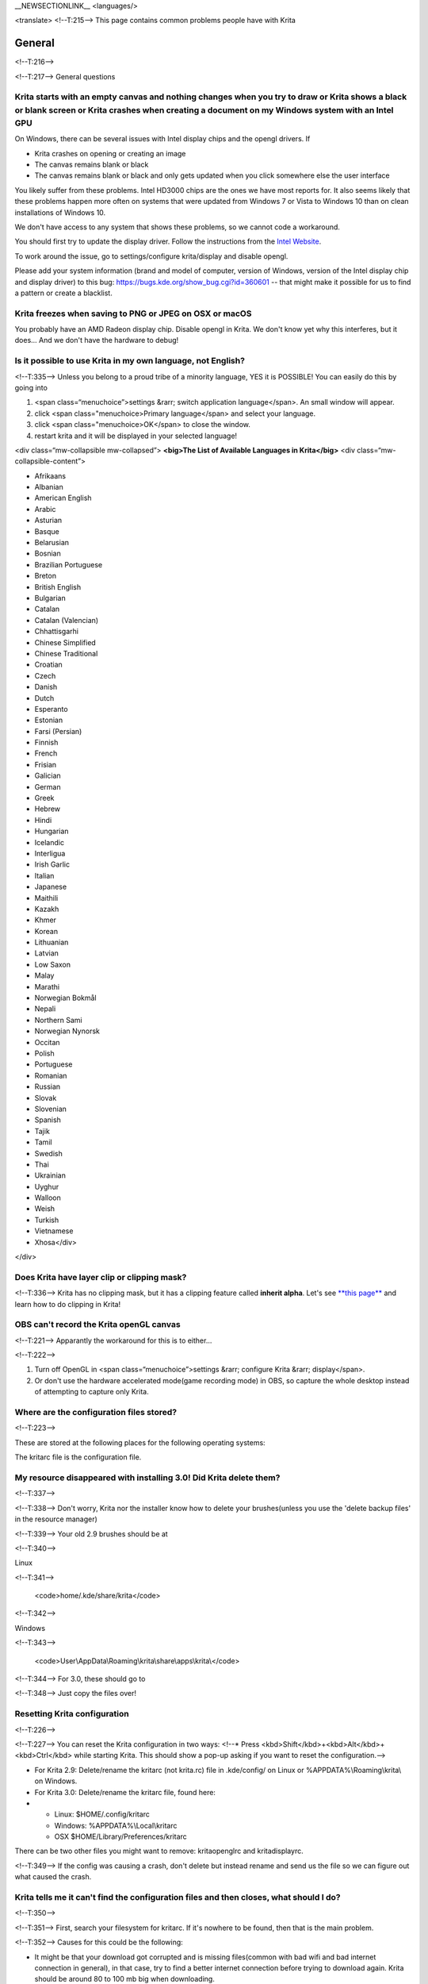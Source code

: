 \_\_NEWSECTIONLINK\_\_ <languages/>

<translate> <!--T:215--> This page contains common problems people have
with Krita

General
-------

<!--T:216-->

<!--T:217--> General questions

Krita starts with an empty canvas and nothing changes when you try to draw or Krita shows a black or blank screen or Krita crashes when creating a document on my Windows system with an Intel GPU
~~~~~~~~~~~~~~~~~~~~~~~~~~~~~~~~~~~~~~~~~~~~~~~~~~~~~~~~~~~~~~~~~~~~~~~~~~~~~~~~~~~~~~~~~~~~~~~~~~~~~~~~~~~~~~~~~~~~~~~~~~~~~~~~~~~~~~~~~~~~~~~~~~~~~~~~~~~~~~~~~~~~~~~~~~~~~~~~~~~~~~~~~~~~~~~~~~

On Windows, there can be several issues with Intel display chips and the
opengl drivers. If

-  Krita crashes on opening or creating an image
-  The canvas remains blank or black
-  The canvas remains blank or black and only gets updated when you
   click somewhere else the user interface

You likely suffer from these problems. Intel HD3000 chips are the ones
we have most reports for. It also seems likely that these problems
happen more often on systems that were updated from Windows 7 or Vista
to Windows 10 than on clean installations of Windows 10.

We don't have access to any system that shows these problems, so we
cannot code a workaround.

You should first try to update the display driver. Follow the
instructions from the `Intel
Website <http://www.intel.com/support/graphics/sb/cs-022355.htm>`__.

To work around the issue, go to settings/configure krita/display and
disable opengl.

Please add your system information (brand and model of computer, version
of Windows, version of the Intel display chip and display driver) to
this bug: https://bugs.kde.org/show_bug.cgi?id=360601 -- that might make
it possible for us to find a pattern or create a blacklist.

Krita freezes when saving to PNG or JPEG on OSX or macOS
~~~~~~~~~~~~~~~~~~~~~~~~~~~~~~~~~~~~~~~~~~~~~~~~~~~~~~~~

You probably have an AMD Radeon display chip. Disable opengl in Krita.
We don't know yet why this interferes, but it does... And we don't have
the hardware to debug!

Is it possible to use Krita in my own language, not English?
~~~~~~~~~~~~~~~~~~~~~~~~~~~~~~~~~~~~~~~~~~~~~~~~~~~~~~~~~~~~

<!--T:335--> Unless you belong to a proud tribe of a minority language,
YES it is POSSIBLE! You can easily do this by going into

#. <span class=“menuchoice”>settings &rarr; switch application
   language</span>. An small window will appear.
#. click <span class="menuchoice>Primary language</span> and select your
   language.
#. click <span class="menuchoice>OK</span> to close the window.
#. restart krita and it will be displayed in your selected language!

<div class=“mw-collapsible mw-collapsed”> **<big>The List of Available
Languages in Krita</big>** <div class=“mw-collapsible-content”>

-  Afrikaans
-  Albanian
-  American English
-  Arabic
-  Asturian
-  Basque
-  Belarusian
-  Bosnian
-  Brazilian Portuguese
-  Breton
-  British English
-  Bulgarian
-  Catalan
-  Catalan (Valencian)
-  Chhattisgarhi
-  Chinese Simplified
-  Chinese Traditional
-  Croatian
-  Czech
-  Danish
-  Dutch
-  Esperanto
-  Estonian
-  Farsi (Persian)
-  Finnish
-  French
-  Frisian
-  Galician
-  German
-  Greek
-  Hebrew
-  Hindi
-  Hungarian
-  Icelandic
-  Interligua
-  Irish Garlic
-  Italian
-  Japanese
-  Maithili
-  Kazakh
-  Khmer
-  Korean
-  Lithuanian
-  Latvian
-  Low Saxon
-  Malay
-  Marathi
-  Norwegian Bokmål
-  Nepali
-  Northern Sami
-  Norwegian Nynorsk
-  Occitan
-  Polish
-  Portuguese
-  Romanian
-  Russian
-  Slovak
-  Slovenian
-  Spanish
-  Tajik
-  Tamil
-  Swedish
-  Thai
-  Ukrainian
-  Uyghur
-  Walloon
-  Weish
-  Turkish
-  Vietnamese
-  Xhosa</div>

</div>

Does Krita have layer clip or clipping mask?
~~~~~~~~~~~~~~~~~~~~~~~~~~~~~~~~~~~~~~~~~~~~

<!--T:336--> Krita has no clipping mask, but it has a clipping feature
called **inherit alpha**. Let's see `**this
page** <Special:MyLanguage/Clipping_Masks_and_Alpha_Inheritance>`__ and
learn how to do clipping in Krita!

OBS can't record the Krita openGL canvas
~~~~~~~~~~~~~~~~~~~~~~~~~~~~~~~~~~~~~~~~

<!--T:221--> Apparantly the workaround for this is to either...

<!--T:222-->

#. Turn off OpenGL in <span class=“menuchoice”>settings &rarr; configure
   Krita &rarr; display</span>.
#. Or don't use the hardware accelerated mode(game recording mode) in
   OBS, so capture the whole desktop instead of attempting to capture
   only Krita.

Where are the configuration files stored?
~~~~~~~~~~~~~~~~~~~~~~~~~~~~~~~~~~~~~~~~~

<!--T:223-->

These are stored at the following places for the following operating
systems:

.. raw:: mediawiki

   {{ConfigPath}}

The kritarc file is the configuration file.

My resource disappeared with installing 3.0! Did Krita delete them?
~~~~~~~~~~~~~~~~~~~~~~~~~~~~~~~~~~~~~~~~~~~~~~~~~~~~~~~~~~~~~~~~~~~

<!--T:337-->

<!--T:338--> Don't worry, Krita nor the installer know how to delete
your brushes(unless you use the 'delete backup files' in the resource
manager)

<!--T:339--> Your old 2.9 brushes should be at

<!--T:340-->

Linux

<!--T:341-->

    <code>home/.kde/share/krita</code>

<!--T:342-->

Windows

<!--T:343-->

    <code>User\\AppData\\Roaming\\krita\\share\\apps\\krita\\</code>

<!--T:344--> For 3.0, these should go to

.. raw:: mediawiki

   {{ResourcePath|}}

<!--T:348--> Just copy the files over!

Resetting Krita configuration
~~~~~~~~~~~~~~~~~~~~~~~~~~~~~

<!--T:226-->

<!--T:227--> You can reset the Krita configuration in two ways: <!--\*
Press <kbd>Shift</kbd>+<kbd>Alt</kbd>+<kbd>Ctrl</kbd> while starting
Krita. This should show a pop-up asking if you want to reset the
configuration.-->

-  For Krita 2.9: Delete/rename the kritarc (not krita.rc) file in
   .kde/config/ on Linux or %APPDATA%\\Roaming\\krita\\ on Windows.
-  For Krita 3.0: Delete/rename the kritarc file, found here:

-  

   -  Linux: $HOME/.config/kritarc
   -  Windows: %APPDATA%\\Local\\kritarc
   -  OSX $HOME/Library/Preferences/kritarc

There can be two other files you might want to remove: kritaopenglrc and
kritadisplayrc.

<!--T:349--> If the config was causing a crash, don't delete but instead
rename and send us the file so we can figure out what caused the crash.

Krita tells me it can't find the configuration files and then closes, what should I do?
~~~~~~~~~~~~~~~~~~~~~~~~~~~~~~~~~~~~~~~~~~~~~~~~~~~~~~~~~~~~~~~~~~~~~~~~~~~~~~~~~~~~~~~

<!--T:350-->

<!--T:351--> First, search your filesystem for kritarc. If it's nowhere
to be found, then that is the main problem.

<!--T:352--> Causes for this could be the following:

-  It might be that your download got corrupted and is missing
   files(common with bad wifi and bad internet connection in general),
   in that case, try to find a better internet connection before trying
   to download again. Krita should be around 80 to 100 mb big when
   downloading.
-  It might be something went wrong during installation. Check if your
   harddrive isn't full. If not, and the problem still occurs, there
   might be something odd going on with your device and it's recommended
   to find an computer expert to diagnose what is going on.
-  Some unzippers don't unpack our zipfiles correctly. The native ones
   on windows, OSX and most linux distributions should be just fine, and
   we recommend using them.

What Graphics Cards does Krita support?
~~~~~~~~~~~~~~~~~~~~~~~~~~~~~~~~~~~~~~~

<!--T:228-->

<!--T:229--> Krita can use OpenGL to accelerate painting and canvas
zooming, rotation and panning. Nvidia and recent Intel GPUs give the
best results. Make sure your OpenGL drivers support OpenGL 3.2 as the
minimum. AMD/ATI GPU’s are known to be troublesome, especially with the
proprietary drivers on Linux. However, it works perfectly with the
radeon free driver on linux for supported AMD GPU.

I can't edit text from PSD files created by photoshop
~~~~~~~~~~~~~~~~~~~~~~~~~~~~~~~~~~~~~~~~~~~~~~~~~~~~~

<!--T:230-->

<!--T:231--> There is no text support for psd file yet. The text will
appear rasterized and converted into paint layer.

How much memory does my image take?
~~~~~~~~~~~~~~~~~~~~~~~~~~~~~~~~~~~

<!--T:232-->

<!--T:233--> For simple images, that’s pretty simple: you mulitply width
\* height \* channels \* size of the channels (so, for a 1000×1000 16
bit integer rgba image: 1000 x 1000 x 4 x 2). You multiply this by the
number of layers plus two (one for the image, one for the display). If
you add masks, filter layers or clone layers, it gets more complicated.

Why do I get a checkerboard pattern when I use the eraser?
~~~~~~~~~~~~~~~~~~~~~~~~~~~~~~~~~~~~~~~~~~~~~~~~~~~~~~~~~~

<!--T:234-->

<!--T:235--> You’re probably used to Gimp or Photoshop. The background,
that is default or first layer in these applications doesn’t have an
alpha channel by default. so, on their background layer, the eraser
paints in the background color.

<!--T:236--> In Krita, all layers have an alpha channel, so if you want
to paint in the background color, you should do that, instead of
erasing. You get the same effect in, say, gimp, if you create new image,
add an alpha channel and then use the eraser tool. Most Krita users
actually on starting a sketch in Krita add a new blank layer first thing
they do (the INSert key is a useful shortcut here.) That doesn’t use
extra memory, since a blank layer or a layer with a default color just
takes one pixel worth of memory.

Can I use Krita with sandboxie on Windows?
~~~~~~~~~~~~~~~~~~~~~~~~~~~~~~~~~~~~~~~~~~

<!--T:237-->

<!--T:238--> No, this is not recommended. Sandboxie causes stuttering
and freezes due to the way it intercepts calls for resources on disk.

Can krita work with 8 bit (indexed) images?
~~~~~~~~~~~~~~~~~~~~~~~~~~~~~~~~~~~~~~~~~~~

<!--T:239-->

<!--T:240--> No. Krita has been designed from the ground up to use real
colors, not indexed palettes. There are no plans to support indexed
color images, though Krita can export to some indexed color image
formats, such as GIF. However, Krita does not offer detailed control
over pixel values.

How do I export gifs with Krita?
~~~~~~~~~~~~~~~~~~~~~~~~~~~~~~~~

<!--T:353-->

<!--T:354--> Currently, Krita 3.0 doesn't have gif, apng or spritesheet
export yet. Krita 3.1 does have `Special:MyLanguage/Render
Animation <Special:MyLanguage/Render_Animation>`__.

For big projects we recommend exporting your animation as a png
sequence, and then inputtng that into a video editor.

How can I produce a backtrace on Windows?
~~~~~~~~~~~~~~~~~~~~~~~~~~~~~~~~~~~~~~~~~

<!--T:355-->

*See also: `Dr. Mingw
debugger <Special:MyLanguage/Dr._Mingw_debugger>`__*

<!--T:356--> If you experience a crash on Windows, and can reproduce the
crash, the bug report will be much more valuable if you can create a
backtrace. A backtrace is somewhat akin to an airplane's blackbox, in
that they tell what set of instructions your computer was running when
it was crashing(where the crash happened), making it very useful to
figure out why the crash happened.

For **Krita 3.1 or later**, the `Dr. Mingw
debugger <Special:MyLanguage/Dr._Mingw_debugger>`__ is bundled with
Krita. Please visit the page `Dr. Mingw
debugger <Special:MyLanguage/Dr._Mingw_debugger>`__ for instructions on
getting a backtrace with it.

<div class=“mw-collapsible mw-collapsed”> For **Krita 3.0**, please
click the link on the side to expand this section. <div
class=“mw-collapsible-content”>

First you need to install DrMingw, which is a debugger application:

<!--T:357--> https://github.com/jrfonseca/drmingw

<!--T:358--> Then you need a special version of Krita, one with
debugging information. The latest development builds with all the latest
bug fixes are here:

<!--T:359-->

-  http://files.kde.org/krita/3/windows/debugbuilds/krita3-x64-dbg-latest.zip
-  http://files.kde.org/krita/3/windows/debugbuilds/krita3-x86-dbg-latest.zip

<!--T:360--> You can download the right file, unzip it and double-click
on the krita link in the unzipped folder. If you now reproduce the
crash, Windows will ask you whether you want to debug it; answer yes,
and DrMingw will pop up and after some time show you a lot of text. You
can paste that into your bug report.

</div> </div>

Where can I find older versions of Krita?
~~~~~~~~~~~~~~~~~~~~~~~~~~~~~~~~~~~~~~~~~

All older versions of Krita that are still available can be found here:

-  `Krita 3.0.builds <http://files.kde.org/krita/3>`__
-  `Krita 2.x.builds <http://files.kde.org/krita/>`__
-  `Very old builds <http://download.kde.org/stable/krita>`__

On Windows, the Krita User Interface is too small on my HiDPI screen.
~~~~~~~~~~~~~~~~~~~~~~~~~~~~~~~~~~~~~~~~~~~~~~~~~~~~~~~~~~~~~~~~~~~~~

If you're using Windows, you can set the display scaling to1 150% or
200%, and enable the experimental HiDPI support by adding an environment
variable: KRITA\_HIDPI:

-  Select Start, select Control Panel. double click System, and select
   the Advanced tab.
-  Click Environment Variables. ...
-  In the Edit System Variable (or New System Variable) window, specify
   the value of the KRITA\_HIDPI environment variable as YES.
-  Restart Krita

I'm using MacOS Sierra and Krita won't start
~~~~~~~~~~~~~~~~~~~~~~~~~~~~~~~~~~~~~~~~~~~~

We don't sign Krita binaries on OSX because we feel Apple already has
more money than is good for them and in order to sign our binaries we
have to give them money every year. In Sierra, Apple removed the
“Anywhere” button in the security pane, making it even less obvious how
to start Krita. Here's the trick: go to the krita app bundle in Finder
and ctrl-click on it. Then Krita will start, and macOS will remember
that. Or you can re-enable the button by executing the following line in
your terminal:

``sudo spctl --master-enable``

I'm using Linux and Krita crashes on start
~~~~~~~~~~~~~~~~~~~~~~~~~~~~~~~~~~~~~~~~~~

If you also see somethine like “QIODevice::seek: Invalid pos: -18” on
the command line, it's quite likely that at one point you had the Deepin
file manager installed. That comes with some qimageio plugins that are
completely and utterly broken. Krita's reference images docker scans
your Pictures folder on startup, and if your Pictures folder. It reads
the images using Qt's QImageIO class, which loads that Deepin plugin.
The issue is reported to Deepin
(https://github.com/linuxdeepin/deepin-image-viewer/issues/2), but the
Deepin developers don't seem convinced that it makes sense to check
whether there are any bytes to read, before reading the bytes.

Tablets
-------

<!--T:241-->

What tablets does Krita support?
~~~~~~~~~~~~~~~~~~~~~~~~~~~~~~~~

<!--T:242-->

<!--T:243--> Krita isn’t much fun without a pressure sensitive tablet.
If the tablet has been properly configured, Krita works with Wacom,
Huion and other uc-logic based tablets, on Windows and Linux (look below
for more information on Huion Linux support). Genius tablets are know to
have problems. You can find a community curated list of tablets
supported by krita
`here <Special:MyLanguage/List_of_Tablets_Supported>`__.

<!--T:361--> If you're looking for information about tablets like the
iPad or Android tablets, look
`here <Special:MyLanguage/KritaFAQ#Can_I_get_Krita_for_iPad.3F_for_Android.3F>`__.

What if your tablet is not recognized by Krita?
~~~~~~~~~~~~~~~~~~~~~~~~~~~~~~~~~~~~~~~~~~~~~~~

<!--T:244-->

Linux
^^^^^

<!--T:245-->

<!--T:246--> We would like to see the full output of the following
commands:

<!--T:247-->

#. lsmod
#. xinput
#. xinput list-props <id-of-your-tablet> (id can be fetched from the
   item 2)
#. Get the log of the tablet events (if applicable):

   #. Open a console application (e.g. Konsole on KDE)
   #. Set the amount of scrollback to 'unlimited' (for Konsole: <span
      class=“menuchoice”>Settings &rarr; Edit Current Profile &rarr;
      Scrolling &rarr; Unlimited Scrollback</span>)
   #. Start Krita by typing 'krita' and create any document :)
   #. Press <kbd>Ctrl</kbd>+<kbd>Shift</kbd>+<kbd>T</kbd>, you will see
      a message box telling the logging is started
   #. Try to reproduce your problem
   #. The console is now filled with the log. Attach it to a bug report
      or paste using services like paste.kde.org

#. Attach all this data to a bugreport using public paste services like
   paste.kde.org

Windows
^^^^^^^

<!--T:248-->

<!--T:362--> If you have any kind of problems with Windows and your
tablet, we cannot help you without a tablet log.

<!--T:249-->

#. Install
   `DebugView <http://technet.microsoft.com/en-us/sysinternals/bb896647.aspx>`__
   from the official Microsoft site
#. Start DebugView
#. Start Krita
#. Press <kbd>Ctrl</kbd>+<kbd>Shift</kbd>+<kbd>T</kbd>, you will see a
   message box telling the logging is started
#. Try to reproduce your problem
#. Go back to DebugView and save its output to a file. Attach this file
   to a bug report or paste using services like paste.kde.org.

How to fix a tablet offset on multiple screen setup on Windows
~~~~~~~~~~~~~~~~~~~~~~~~~~~~~~~~~~~~~~~~~~~~~~~~~~~~~~~~~~~~~~

<!--T:250-->

<!--T:251--> If you see that your tablet pointer has an offset when
working with Krita canvas, it might be highly probable, that Krita got
incorrect screen resolution from the system. That problem happens mostly
when an external monitor is present and when either of monitor or a
tablet was connected after the system boot.

<!--T:252--> Now there is a simple solution to fix this data manually.

<!--T:253-->

#. Lay you stylus aside
#. Start Krita without using a stylus, that is using a mouse or a
   keyboard
#. Press Shift key and hold it
#. Touch a tablet with your stylus so Krita would recognize it

<!--T:254--> You will see a special dialog asking for real screen
resolution. Choose the correct value or enter it manually and press OK.

<!--T:363--> If you have a dual monitor setup and only the top half of
the screen is reachable, you might have to enter the total width of both
screens plus the double height of your monitor in this field.

If this didn't work, and if you have a Wacom tablet, an offset in the
canvas can be caused by a faulty Wacom preference file which is not
removed or replaced by reinstalling the drivers.

To fix it, use the “Wacom Tablet Preference File Utility” to clear all
the preferences. This should allow Krita to detect the correct settings
automatically.

(WARNING, this will reset your tablets configuration so you will need to
recalibrate/reconfigure it).

Microsoft Surface Pro and NTrig
~~~~~~~~~~~~~~~~~~~~~~~~~~~~~~~

<!--T:255-->

<!--T:256--> Make sure to do all of the updates that Microsoft wants
when you start using it. Go to the Start Menu and type “Check for
Updates”. This will fix a lot of issues with how Krita looks when you
use it.

<!--T:364--> Krita uses Wintab drivers to fix things like pressure
sensitivity.

For the Surface Pro 4, You have to download/install two things from the
`Download Surface Pro 4 Drivers and Firmware Official Microsoft Download
Center Microsoft
page <https://www.microsoft.com/en-us/download/details.aspx?id=49498>`__.

-  The Surface Pro Drivers, (SurfacePro4\_Win10\_161201\_0.msi)
-  WinTab, (Wintab\_x64\_1.0.0.20.zip)

For the Surface Pro 3, you might get by with only the WinTab driver.

For the newer Surface Pro (2017), you should be able to use the same
WinTab driver.

<!--T:365--> With the Surface devices, you should be using the 64-bit
version of Krita since they should come preinstalled with a 64-bit
version of Windows. Therefore you should be using the 64-bit version of
the WinTab driver. There should be no need for the 32-bit version of the
driver, unless you are using it with other software or for some reasons
you are using the 32-bit version of Krita.

<!--T:366--> In a moment of inanity, Microsoft decided not to package
the MSVC 2010 runtime with some versions of the drivers. If you haven't
got those runtimes on your Surface, the drivers still night now work.
You can download the runtime separately:

<!--T:367-->

-  Visual C++ 2010 Redistributable 64-bit:
   https://www.microsoft.com/en-us/download/details.aspx?id=13523
-  Visual C++ 2010 Redistributable 32-bit *(you probably don't need to
   install this)*:
   https://www.microsoft.com/en-us/download/details.aspx?id=8328

**Right-clicking with the Surface Pro 4**

The Surface Pro right-click has an odd behavior where right-clicking
doesn't actually perform a right-click. This causes issues bringing up
the pop-up palette on the canvas. To get around this for now, do the
following:

#. bring your pen close to the screen and hold down the right click
   button
#. tap somewhere on the interface like the toolbox (make sure to keep
   the right-click button pressed)
#. Tap again on the canvas. The popup palette should appear.

Tablet Pro and the Surface Pro
^^^^^^^^^^^^^^^^^^^^^^^^^^^^^^

Unlike Wacom's Companion, the Surface line of tablets doesn't have
working hardware buttons. Tablet Pro is a (non-free) utility that puts
virtual buttons on screen. Krita 3.1 (currently in beta) will have
predefined shortcut profiles to work with Tablet Pro.

http://tabletpro.net/

See http://www.youtube.com/watch?v=WKXZgYqC3tI for instructions.

How to make my Huion tablet work with Krita on Linux?
~~~~~~~~~~~~~~~~~~~~~~~~~~~~~~~~~~~~~~~~~~~~~~~~~~~~~

<!--T:258-->

<!--T:259--> This applies to Huion models: H610 (maybe others too?
report your model here..)

<!--T:260--> First, if you use a linux kernel version 3.13 or above,
remove the buggy huion driver with this command line:

<!--T:261--> <code>rmmod hid-huion</code>

<!--T:262--> or, depending on your distribution:

<!--T:263--> <code>modprobe -r hid-huion</code>

<!--T:264--> Then build and install the `correct kernel
driver <https://github.com/DIGImend/huion-driver>`__.

<!--T:265--> (note that you’ll have to redo those steps after each
kernel update, until this driver is included in mainline kernel.)

<!--T:266--> Now you should have a working tablet in Krita and Gimp
(sadly, it doesn’t work with current mypaint version, probably because
of GTK3..) But as by default the whole tablet area is mapped to the
whole screen, depending on your screen ratio you may want to adapt the
active area of the tablet to have the same proportions.

<!--T:267--> For this, first you need to install xinput-calibrator
(check in your package manager it may be named a bit differently, with –
or \_ in the middle…)

<!--T:268--> Now, you’ll need the name or ID of your device, so list
devices with this command line:

<!--T:269--> <code>xinput\_calibrator --list \| grep H610</code>

<!--T:270--> Then I noticed the huion report two different devices with
the same name, just different ID. So to find out which is the one
corresponding to the actual stylus tablet area, get devices values with
this command line:

<!--T:271--> <code>xinput\_calibrator --device 10</code>

<!--T:272--> (adapt id number the the values you found on previous
step…)

<!--T:273--> It will open a sort of calibration window, don’t click the
crosses, just press any key to abort. Then you can see the default
values of the device appeared in the console. One devices has much
bigger max values (0 40000 0 25000), this is the one you should get the
ID number. (in my case here was ID 10 )

<!--T:274--> Then calculate the values to set the active area to the
same ratio as screen.. For example, for a 1920×1080 screen, I did this
operation: 40000\*1080/1920=22500

<!--T:275--> And finally set the calibration values (TopX BottomX TopY
BottomY) like this:

<!--T:276--> <code>xinput set-prop 10 “Evdev Axis Calibration” 0 40000 0
22500</code>

**Weird stuff happens on Windows, like ripples, rings, squiggles or
poltergeists**

Windows comes with a lot of settings to make it work with a pen. Al
these settings are annoying. This tool can help to set the settings
correctly if you're using a tablet:

https://github.com/saveenr/Fix_My_Pen/releases

Toolbox
-------

<!--T:277-->

Toolbox missing
~~~~~~~~~~~~~~~

<!--T:278-->

<!--T:279--> You either reset the workspace by pressing the right most
button on the toolbar, the workspace switcher, and clicking a workspace
from the list.

Or right-click on any docker titlebar or open space in any toolbar, and
select Toolbox. It's the first option.

<!--T:280--> Or check the Settings menu, it's got lots of interesting
stuff, then go to the Dockers menu and... select toolbox.

Tool icons size is too big
~~~~~~~~~~~~~~~~~~~~~~~~~~

<!--T:281-->

<!--T:282--> Right click the toolbox to set the size.

Krita can't get maximized
~~~~~~~~~~~~~~~~~~~~~~~~~

<!--T:283--> This is due to the toolbox being too big, for example, when
it's accidentally made 1-columns wide. Resize it to make it 2 columns
wide.

Resources
---------

<!--T:284-->

Is there a way to restore a default brush that I have mistakenly overwritten with new settings to default?
~~~~~~~~~~~~~~~~~~~~~~~~~~~~~~~~~~~~~~~~~~~~~~~~~~~~~~~~~~~~~~~~~~~~~~~~~~~~~~~~~~~~~~~~~~~~~~~~~~~~~~~~~~

<!--T:285-->

<!--T:286--> Yes. First go to the resource folder, which is

<!--T:370-->

<!--T:371--> You can easily do this by going into <span
class=“menuchoice”>settings &rarr; manage resources &rarr; open resource
folder</span>.

<!--T:287--> Then go into the paintoppressets folder and remove the
latest created file that you made of your preset.

<!--T:288--> Then go back to the resources folder and edit the blacklist
file to remove the previous paintop preset so Krita will load it. (Yes,
it is a bit of a convoluted system, but at the least you don't lose your
brushes)

How do I set favourite presets?
~~~~~~~~~~~~~~~~~~~~~~~~~~~~~~~

<!--T:289-->

<!--T:290--> Right-click a brush in the brush docker and assign it a
tag. Then when clicking the lower-right settings icon you can pick you
tag.

Can Krita load Photoshop Brushes?
~~~~~~~~~~~~~~~~~~~~~~~~~~~~~~~~~

<!--T:291-->

<!--T:292--> Yes, but there are limitations. You can load ABR files by
using the Add Brush button in the predefined brush tab in the brush
editor. Since Adobe hasn’t disclosed the file format specification, we
depend on reverse-engineering to figure out what to load, and currently
that’s limited to basic features.

Krita is slow
-------------

<!--T:293--> There is a myriad of reasons why this might be:

Slow start-up
~~~~~~~~~~~~~

<!--T:294-->

<!--T:295--> You probably have too many resources installed. Deactivate
some bundles under <span class=“menuchoice”>settings &rarr; manage
resources</span>

If you're using Windows and the portable zip file, Windows will scan all
files everytime you start Krita. That takes ages. Either use the
installer or tell Microsoft Security Essentials to make an exception for
Krita.

Slow Brushes
~~~~~~~~~~~~

<!--T:296-->

-  Check if you accidentally turned on the stabilizer in the tool
   options docker.
-  Try another display filter like trilinear. <span
   class=“menuchoice”>settings &rarr; configure Krita &rarr;
   display</span>
-  Try a lower channel depth then 16-bit.
-  For NVidia, try a 16-bit floating point color space.
-  For AMD (Krita 2.9.10 and above), turn off the vector optimizations
   that are broken on AMD CPUs. <span class=“menuchoice”>settings &rarr;
   configure Krita &rarr; performance</span>
-  It's a fairly memory hungry program, so 2GB of ram is the minimum,
   and 4 gig is the preferable minimum.
-  Check that not something else is hogging your CPU
-  Check that Instant Preview is enabled if you're using bigger brushes
   (for very small brushes, disabled)

Slowdown after a while of working
~~~~~~~~~~~~~~~~~~~~~~~~~~~~~~~~~

<!--T:297-->

<!--T:298--> Once you have the slowdown, click on the image-dimensions
in the status bar. It will tell you how much Krita is using, and if it's
hit the limit, whether it's started swapping. Swapping can slow down a
program a lot, so either work on smaller images or turn up the maximum
amount of ram in <span class=“menuchoice”>settings &rarr; configure
Krita &rarr; performance</span>

Tools
-----

<!--T:299-->

Why does the Transform Tool give a good result and then get blurry upon finalizing?
~~~~~~~~~~~~~~~~~~~~~~~~~~~~~~~~~~~~~~~~~~~~~~~~~~~~~~~~~~~~~~~~~~~~~~~~~~~~~~~~~~~

<!--T:300-->

<!--T:301--> The transform tool makes a preview that you edit before
computing the finalized version. As this preview is using the screen
resolution rather than the image resolution, it may feel that the result
is blurry compared to the preview. See
https://forum.kde.org/viewtopic.php?f=139&t=127269 for more info.

Why is the zoom tool suddenly zooming to my cursor instead of to canvas?
~~~~~~~~~~~~~~~~~~~~~~~~~~~~~~~~~~~~~~~~~~~~~~~~~~~~~~~~~~~~~~~~~~~~~~~~

In Krita 3.0.1 we changed the default zooming mode to zoom to the cursor
instead of to the canvas center as that was more intuitive for artists.
we call this relative zoom mode.

If you want to get the old behavior back, go to and change all 4(!)
entries with into plain .

License, rights and the Krita foundation
----------------------------------------

<!--T:302-->

What is Krita?
~~~~~~~~~~~~~~

<!--T:303-->

<!--T:304--> This is our vision for the development of Krita:

<!--T:305--> <blockquote>Krita is a KDE program for sketching and
painting, offering an end–to–end solution for creating digital painting
files from scratch by masters. Fields of painting that Krita explicitly
supports are concept art, creation of comics and textures for rendering.
Modeled on existing real-world painting materials and workflows, Krita
supports creative working by getting out of the way and with a snappy
response.</blockquote>

<!--T:306--> Note that when we say “Krita is a KDE program”, that
doesn’t mean you need to run the Plasma Desktop to run Krita. It means
that Krita as a project is proud to be part of the wonderful KDE
community and uses the great framework technology that the KDE community
develops.. You can run Krita on Windows, Gnome, XFCE, and if you spend
some effort even on OSX.

<!--T:307--> There are three versions of Krita: Krita Sketch, for touch
devices, Krita Desktop for desktop systems and finally Krita Gemini,
available through `Steam <http://steamcommunity.com/app/280680/>`__.

Who owns Krita?
~~~~~~~~~~~~~~~

<!--T:308-->

<!--T:309--> The Stichting Krita Foundation owns the Krita trademark.

Is there professional support available for Krita?
~~~~~~~~~~~~~~~~~~~~~~~~~~~~~~~~~~~~~~~~~~~~~~~~~~

<!--T:310-->

<!--T:311--> Yes, the Krita Foundation offers support for Krita through
the `development fund <https://krita.org/support-us/donations/>`__,
sponsoring opportunities, consultancy and `dedicated development
contracts <https://krita.org/support-us/commercial/>`__.

Who and what is Kiki?
~~~~~~~~~~~~~~~~~~~~~

<!--T:312-->

<!--T:313--> Kiki is a squirrel. She’s our mascot and has been designed
by Tyson Tan. We choose a squirrel when we discovered that ‘krita’ is
the Albanian word for Squirrel.

Why is Krita Free?
~~~~~~~~~~~~~~~~~~

<!--T:314-->

<!--T:315--> Krita is developed as `free
software <http://www.gnu.org/>`__ within the KDE community. We believe
that good tools should be available for all artists. Krita Gemini will
be available on Valve’s Steam platform and will cost money, but will
still be open source.

Can I use Krita commercially?
~~~~~~~~~~~~~~~~~~~~~~~~~~~~~

<!--T:316-->

<!--T:317--> Yes. What you create with Krita is your sole property. You
own your work and can license your art however you want. Krita’s GPL
license applies to Krita’s source code. Krita can be used commercially
by artists for any purpose, by studios to make concept art, textures, or
vfx, by game artists to work on commercial games, by scientists for
research, and by students in educational institutions.

<!--T:318--> If you modify Krita itself, and distribute the result, you
have to share your modifications with us. Krita’s GNU GPL license
guarantees you this freedom. Nobody is ever permitted to take it away.

Can I get Krita for iPad? for Android?
~~~~~~~~~~~~~~~~~~~~~~~~~~~~~~~~~~~~~~

<!--T:372-->

<!--T:373--> Krita will never be available for iOS (iPad, iPhone, iPad
Pro) because Apple's Appstore's terms and conditions add restrictions
that are incompatible with free software licensed under the GNU Public
License. Krita has had over 600 contributors who would all have to agree
to relicensing their code to something that Apple likes, and that is not
going to happen.

<!--T:374--> As for Android, there are no such problems, and we would
like to see a version for Android, but we currently do not have the time
to work on that.

Who translates Krita and are there translations available?
~~~~~~~~~~~~~~~~~~~~~~~~~~~~~~~~~~~~~~~~~~~~~~~~~~~~~~~~~~

<!--T:319-->

<!--T:320--> Krita is a `KDE application <http://www.kde.org/>`__ — and
proud of it! That means that Krita’s translations are done by `KDE
localization teams <http://i18n.kde.org/>`__. If you want to help out,
join the team for your language! There is another way you can help out
making Krita look good in any language, and that is join the development
team and fix issues within the code that make Krita harder to translate.

<!--T:321--> The translations are easy to install on any linux
distribution. On Windows they are bundled and you can set them via
settings->change application language. On OSX, we are working to make
them work similarly to windows, but there are a few bugs preventing the
translations work correctly at the time of writing.

Why is Krita part of the Calligra Suite?
~~~~~~~~~~~~~~~~~~~~~~~~~~~~~~~~~~~~~~~~

<!--T:322-->

<!--T:323--> It is no longer part of Calligra. Krita started out as
KImageShop inside KOffice because the KOffice libraries gave us things
for free we would have to code ourselves otherwise, like filter
handling, a really cool rich text tool and so on. The current stable
version is Krita 3.1.4. which is developed in its `own
repository <https://phabricator.kde.org/source/krita/>`__.

What are Krita’s Development Goals?
~~~~~~~~~~~~~~~~~~~~~~~~~~~~~~~~~~~

<!--T:324-->

<!--T:325--> Krita is primarily a painting program, although it has
image processing capabilities. This means that Krita is intended for
creative people who desire to paint and draw with computer software as
they do with real-world tools in an art studio.

<!--T:326--> If you are looking for a tool primarily to apply effects to
existing images or photos, to catalog images, or to view images other
software (such as Digikam) may be more suitable.If you want to work on
collage, photo editing or print production work, Gimp might be more
suitable. Ease of use and power as a painting application will always
have a higher priority in Krita’s ongoing development.

Would you like bug reports?
~~~~~~~~~~~~~~~~~~~~~~~~~~~

<!--T:327-->

<!--T:328--> Definitely. Please take care to include backtraces if
you’ve got a crash, and if there’s an image that breaks Krita for you,
try to attach the image to the report. If it’s too big, contact me
(that’s ‘boud’) on irc: #krita, or directly via email. Adding new wishes
to bugzilla isn’t terribly useful, I’m afraid. We have a lot on our TODO
already, and to create a new feature, we need to engage in some deep
interaction with you, so drop by on the forum, mailing or irc instead.
You can report bugs at the KDE bug tracker. We try to reply to bug
reports within a week.

<!--T:329--> If you find signing up to KDE’s bugzilla too much of a
bother, or aren’t sure you found a real bug, don’t hesitate, and drop by
on the forum or on `IRC <https://krita.org/irc/>`__.

Starting with Krita 3.1, we will have the `Dr. Mingw
debugger <Dr._Mingw_debugger>`__ built into Krita. Check out the
instructions for debbugging with it.

Can I join the fun?
~~~~~~~~~~~~~~~~~~~

<!--T:330-->

<!--T:331--> Yes.The best thing you can do is use and enjoy Krita! Learn
to use Krita and teach others. Create tutorials and sample files, create
artwork to show off what Krita can do and spread the good word. And if
you want to be more directly involved, well, I didn’t know any C++ when
I started hacking on Krita and I managed. You can do it, too! Check the
`Join Krita page <https://krita.org/get-involved/overview/>`__ for more
information.

<!--T:332--> And if you don’t feel like hacking C++ — well, there’s the
manual that needs someone attending to it, a set of tutorials would be
nice, we are everlastingly needing more artwork for interface elements,
and finally, we really appreciate reports from people using it, telling
me about their work flow and what hampers or helps them.

Reference
---------

<!--T:333--> </translate> https://answers.launchpad.net/krita-ru/+faqs

`Category:Documentation{{#translation:}} <Category:Documentation{{#translation:}}>`__
